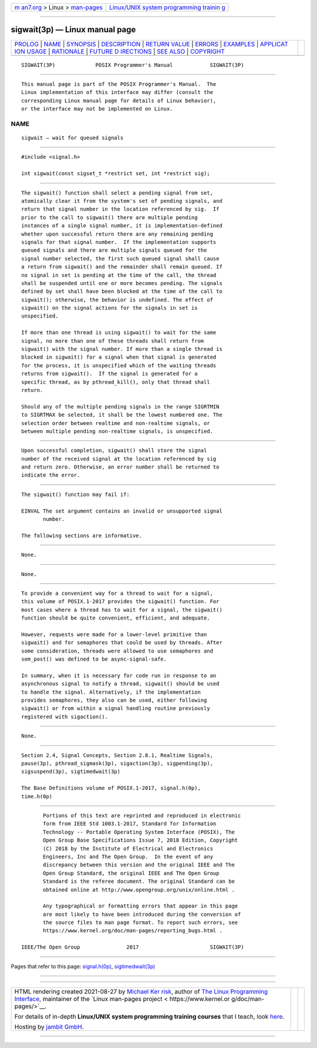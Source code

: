 .. container:: page-top

.. container:: nav-bar

   +----------------------------------+----------------------------------+
   | `m                               | `Linux/UNIX system programming   |
   | an7.org <../../../index.html>`__ | trainin                          |
   | > Linux >                        | g <http://man7.org/training/>`__ |
   | `man-pages <../index.html>`__    |                                  |
   +----------------------------------+----------------------------------+

--------------

sigwait(3p) — Linux manual page
===============================

+-----------------------------------+-----------------------------------+
| `PROLOG <#PROLOG>`__ \|           |                                   |
| `NAME <#NAME>`__ \|               |                                   |
| `SYNOPSIS <#SYNOPSIS>`__ \|       |                                   |
| `DESCRIPTION <#DESCRIPTION>`__ \| |                                   |
| `RETURN VALUE <#RETURN_VALUE>`__  |                                   |
| \| `ERRORS <#ERRORS>`__ \|        |                                   |
| `EXAMPLES <#EXAMPLES>`__ \|       |                                   |
| `APPLICAT                         |                                   |
| ION USAGE <#APPLICATION_USAGE>`__ |                                   |
| \| `RATIONALE <#RATIONALE>`__ \|  |                                   |
| `FUTURE D                         |                                   |
| IRECTIONS <#FUTURE_DIRECTIONS>`__ |                                   |
| \| `SEE ALSO <#SEE_ALSO>`__ \|    |                                   |
| `COPYRIGHT <#COPYRIGHT>`__        |                                   |
+-----------------------------------+-----------------------------------+
| .. container:: man-search-box     |                                   |
+-----------------------------------+-----------------------------------+

::

   SIGWAIT(3P)             POSIX Programmer's Manual            SIGWAIT(3P)


-----------------------------------------------------

::

          This manual page is part of the POSIX Programmer's Manual.  The
          Linux implementation of this interface may differ (consult the
          corresponding Linux manual page for details of Linux behavior),
          or the interface may not be implemented on Linux.

NAME
-------------------------------------------------

::

          sigwait — wait for queued signals


---------------------------------------------------------

::

          #include <signal.h>

          int sigwait(const sigset_t *restrict set, int *restrict sig);


---------------------------------------------------------------

::

          The sigwait() function shall select a pending signal from set,
          atomically clear it from the system's set of pending signals, and
          return that signal number in the location referenced by sig.  If
          prior to the call to sigwait() there are multiple pending
          instances of a single signal number, it is implementation-defined
          whether upon successful return there are any remaining pending
          signals for that signal number.  If the implementation supports
          queued signals and there are multiple signals queued for the
          signal number selected, the first such queued signal shall cause
          a return from sigwait() and the remainder shall remain queued. If
          no signal in set is pending at the time of the call, the thread
          shall be suspended until one or more becomes pending. The signals
          defined by set shall have been blocked at the time of the call to
          sigwait(); otherwise, the behavior is undefined. The effect of
          sigwait() on the signal actions for the signals in set is
          unspecified.

          If more than one thread is using sigwait() to wait for the same
          signal, no more than one of these threads shall return from
          sigwait() with the signal number. If more than a single thread is
          blocked in sigwait() for a signal when that signal is generated
          for the process, it is unspecified which of the waiting threads
          returns from sigwait().  If the signal is generated for a
          specific thread, as by pthread_kill(), only that thread shall
          return.

          Should any of the multiple pending signals in the range SIGRTMIN
          to SIGRTMAX be selected, it shall be the lowest numbered one. The
          selection order between realtime and non-realtime signals, or
          between multiple pending non-realtime signals, is unspecified.


-----------------------------------------------------------------

::

          Upon successful completion, sigwait() shall store the signal
          number of the received signal at the location referenced by sig
          and return zero. Otherwise, an error number shall be returned to
          indicate the error.


-----------------------------------------------------

::

          The sigwait() function may fail if:

          EINVAL The set argument contains an invalid or unsupported signal
                 number.

          The following sections are informative.


---------------------------------------------------------

::

          None.


---------------------------------------------------------------------------

::

          None.


-----------------------------------------------------------

::

          To provide a convenient way for a thread to wait for a signal,
          this volume of POSIX.1‐2017 provides the sigwait() function. For
          most cases where a thread has to wait for a signal, the sigwait()
          function should be quite convenient, efficient, and adequate.

          However, requests were made for a lower-level primitive than
          sigwait() and for semaphores that could be used by threads. After
          some consideration, threads were allowed to use semaphores and
          sem_post() was defined to be async-signal-safe.

          In summary, when it is necessary for code run in response to an
          asynchronous signal to notify a thread, sigwait() should be used
          to handle the signal. Alternatively, if the implementation
          provides semaphores, they also can be used, either following
          sigwait() or from within a signal handling routine previously
          registered with sigaction().


---------------------------------------------------------------------------

::

          None.


---------------------------------------------------------

::

          Section 2.4, Signal Concepts, Section 2.8.1, Realtime Signals,
          pause(3p), pthread_sigmask(3p), sigaction(3p), sigpending(3p),
          sigsuspend(3p), sigtimedwait(3p)

          The Base Definitions volume of POSIX.1‐2017, signal.h(0p),
          time.h(0p)


-----------------------------------------------------------

::

          Portions of this text are reprinted and reproduced in electronic
          form from IEEE Std 1003.1-2017, Standard for Information
          Technology -- Portable Operating System Interface (POSIX), The
          Open Group Base Specifications Issue 7, 2018 Edition, Copyright
          (C) 2018 by the Institute of Electrical and Electronics
          Engineers, Inc and The Open Group.  In the event of any
          discrepancy between this version and the original IEEE and The
          Open Group Standard, the original IEEE and The Open Group
          Standard is the referee document. The original Standard can be
          obtained online at http://www.opengroup.org/unix/online.html .

          Any typographical or formatting errors that appear in this page
          are most likely to have been introduced during the conversion of
          the source files to man page format. To report such errors, see
          https://www.kernel.org/doc/man-pages/reporting_bugs.html .

   IEEE/The Open Group               2017                       SIGWAIT(3P)

--------------

Pages that refer to this page:
`signal.h(0p) <../man0/signal.h.0p.html>`__, 
`sigtimedwait(3p) <../man3/sigtimedwait.3p.html>`__

--------------

--------------

.. container:: footer

   +-----------------------+-----------------------+-----------------------+
   | HTML rendering        |                       | |Cover of TLPI|       |
   | created 2021-08-27 by |                       |                       |
   | `Michael              |                       |                       |
   | Ker                   |                       |                       |
   | risk <https://man7.or |                       |                       |
   | g/mtk/index.html>`__, |                       |                       |
   | author of `The Linux  |                       |                       |
   | Programming           |                       |                       |
   | Interface <https:     |                       |                       |
   | //man7.org/tlpi/>`__, |                       |                       |
   | maintainer of the     |                       |                       |
   | `Linux man-pages      |                       |                       |
   | project <             |                       |                       |
   | https://www.kernel.or |                       |                       |
   | g/doc/man-pages/>`__. |                       |                       |
   |                       |                       |                       |
   | For details of        |                       |                       |
   | in-depth **Linux/UNIX |                       |                       |
   | system programming    |                       |                       |
   | training courses**    |                       |                       |
   | that I teach, look    |                       |                       |
   | `here <https://ma     |                       |                       |
   | n7.org/training/>`__. |                       |                       |
   |                       |                       |                       |
   | Hosting by `jambit    |                       |                       |
   | GmbH                  |                       |                       |
   | <https://www.jambit.c |                       |                       |
   | om/index_en.html>`__. |                       |                       |
   +-----------------------+-----------------------+-----------------------+

--------------

.. container:: statcounter

   |Web Analytics Made Easy - StatCounter|

.. |Cover of TLPI| image:: https://man7.org/tlpi/cover/TLPI-front-cover-vsmall.png
   :target: https://man7.org/tlpi/
.. |Web Analytics Made Easy - StatCounter| image:: https://c.statcounter.com/7422636/0/9b6714ff/1/
   :class: statcounter
   :target: https://statcounter.com/
